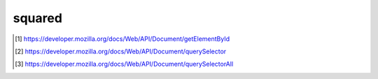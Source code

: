 =======
squared
=======

.. function:: setHostname(value)

  Use another :abbr:`CORS (Cross-Origin Resource Sharing)`-enabled server for processing assets.

  :param string value: http(s)://hostname(:port)

  Usage::

    squared.setHostname("https://localhost:8000");

    squared.setHostname(); // Reset to window.location (e.g. localhost:3000)

.. function:: setEndpoint(name, value)

  Set alternate pathname for API v1 functions.

  :param string name: *ASSETS_COPY* | *ASSETS_ARCHIVE* | *LOADER_DATA* | *THREADS_KILL* | *WEBSOCKET_OBSERVE*
  :param string value: Absolute path to server *GET/POST* method

  Usage::

    squared.setEndpoint("ASSETS_COPY", "/api/v2/assets/copy");

.. function:: setLocalAddress(...values)

  Additional hostnames which are interpreted as localhost. Protocol and port are not used.

  :param string values: Same format as URL.hostname

  Usage::

    squared.setLocalAddress("127.0.0.1", "nodejs-001", new URL("http://0.0.0.0"));

  Alternate::

    squared.setLocalAddress(new URL("http://0.0.0.0"));

.. function:: auth(token)

  Set :abbr:`JWT (JSON Web Token)` authorization token for all requests

  :param string token: Three concatenated Base64url-encoded strings separated by dots

  Usage::

    squared.auth("eyJhbGciOiJIUzI1NiIsInR5cCI6IkpXVCJ9.eyJ1c2VybmFtZSI6InNxdWFyZWQiLCJwYXNzd29yZCI6Imp3dDEyMyIsImlhdCI6MTY1MjcxNDQwMH0.xqwQ96LsItilsB1dskzJQqXORaZ4mGMu0FeZezo297c");

.. function:: kill([pid, timeout])

  Abort request if not completed in the given amount of time.

  :param number pid: (optional) File request self-assigned number (options.pid)
  :param number timeout: (optional) Seconds until request expires
  :returns: Promise<number>

  Usage::

    squared.saveAs("example.zip", { pid: 100 });
    squared.kill(100).then(result => {
      if (result > 0) {
        /* KILLED */
      }
    });

    squared.kill(); // Terminate previous request
    squared.kill(0); // By username (auth required)

    squared.kill(-1, 10); // Terminate previous request in 10 seconds
    squared.kill(NaN, 0.5); // Terminate next request in 500 milliseconds

  Alternate::

    squared.kill(-1, "10s"); // Terminate previous request in 10 seconds
    squared.kill("500ms"); // Terminate next request in 500 milliseconds

.. function:: broadcast(callback, socketId)

  Redirect stdout messages to DevTools console.

  :param function callback: See |BroadcastMessageCallback|
  :param string socketId: Unique identifier assigned during server initialization
  :returns: boolean

  Usage::

    squared.broadcast(result => { console.log(result.value); }, "111-111-111"); // Uses "socketId"
    squared.broadcast(result => { console.log(result.value); }, "222-222-222");

    squared.copyTo("/path/to/project", { broadcastId: ["111-111-111", "222-222-222"] });

  Alternate::

    squared.copyTo("/path/to/project", {
      broadcast: {
        socketId: "111-111-111",
        callback: result => {
          console.log(result.value);
        }
      }
    });

    // Messages sent from another API (FileBroadcastOptions)
    squared.broadcast(result => { console.log(result.value); }, { // Uses "socket_id"
      socketId: "333-333-333",
      socketKey: "socket_id",
      secure: true,
      hostname: "1.1.1.1",
      port: 8080
    });

.. function:: setFramework(target[, options, cache])

  Install application interpreter. (e.g. android.framework.js)

  :param object target: Global object implementing |AppFramework|
  :param object options: (optional) Initialize settings with non-default values
  :param boolean cache: (optional) Load previous cached instance and settings

  Usage::

    squared.setFramework(android);
    squared.setFramework(android, true); // Used when switching frameworks
    squared.setFramework(android, { targetAPI: 34, idNamingStyle: "html" });

  Alternate::

    // Save
    squared.setFramework(android, { targetAPI: 26, enabledIncludes: true }, "example"); // Local storage

    // Load
    squared.setFramework(android, "example");

.. function:: extend(map[, framework])

  Add functions and initial variables to the |Node| prototype including overwriting preexisting class definitions. Accessor properties are supported using the *get/set* object syntax.

  :param object map: Attribute object consisting of extensions and overrides
  :param number framework: (optional) See |APP_FRAMEWORK|

  Usage::

    squared.extend({
      _id: 1,
      altId: {
        get() {
          return this._id;
        },
        set(value) {
          this._id += value;
        }
      },
      customId: {
        value: 2,
        configurable: false,
        enumerable: false
      },
      addEvent(eventName, callback) {
        this.element.addEventListener(eventName, callback);
      }
    });
    squared.setFramework(vdom);

    const body = await squared.fromElement(document.body);
    body.altId = 2; // 3
    body.altId = 2; // 5
    body.addEvent("click", function (ev) {
      this.classList.toggle("example");
    });

    squared.extend({ _preferInitial: true }, APP_FRAMEWORK.VDOM /* 1 */ | APP_FRAMEWORK.CHROME /* 4 */); // squared.base.lib.constant
    squared.setFramework(chrome);

.. function:: clear()

  Calls |Application|.clear() for any loaded frameworks and deletes all cached sessions.

  Usage::

    squared.clear();

.. function:: add(...targets)

  Include extensions to be processed with any built-in extensions.

  :param targets: Name of disabled extension or control implementing |Extension|
  :param targets: Tuple of extension and configuration object
  :returns: number

  Usage:

  .. code-block:: javascript

    class Drawer extends squared.base.ExtensionUI {
      constructor(name, framework, options) {
        super(name, framework, options);
        this.options = {
          element: {},
          resource: {},
          self: {},
          navigationView: {}
        };
        this.documentBase = true;
        this.require({ name: "android.external", leading: true });
        this.require("android.widget.menu");
        this.require("android.widget.coordinator");
      }
    }

    const drawer = new Drawer("android.widget.drawer", squared.base.lib.constant.APP_FRAMEWORK.ANDROID /* 2 */);
    squared.add(drawer);

    // Built-in
    squared.add("android.resource.includes");

    const options = {
      element: {
        content: { android: { layout_width: "match_parent" } }
      }
    };
    squared.add(["android.substitute", options]);

.. function:: remove(...targets)

  Exclude extensions by name or control.

  :param targets: Name or control of extensions
  :returns: number

  Usage::

    const drawer = new Drawer("android.widget.drawer", 2);
    squared.add(drawer);

    squared.remove(drawer);
    /* OR */
    squared.remove("android.widget.drawer");

.. function:: get(...targets)

  Retrieve extensions by name only.

  :param string targets: Name of extension
  :returns: |Extension| | |Extension|\[\] | **undefined**

  Usage::

    const drawer = squared.get("android.widget.drawer");
    const [drawer, menu] = squared.get("android.widget.drawer", "android.widget.menu");

    drawer.options.navigationView.android = { fitsSystemWindows: "true" };
    menu.project.set(document.getElementId("child-item-id"), await fetch("http://localhost:3000/drawer/menu.json"), "project-1" /* optional */); // Add project data

.. function:: attr(target, name[, value])

  Set or get extension options. **typeof** is enforced and will only set existing attributes.

  :param target: Name or control of extension
  :param string name: Name of attribute in |Extension|.options
  :param value: Any value of an existing attribute
  :returns: unknown

  Usage::

    const items = squared.attr("android.substitute", "viewAttributes" /* string[] */);
    items.push("hint", "buttonTint");
    /* OR */
    squared.attr("android.substitute", "viewAttributes", items.concat(["hint", "buttonTint"]));

    squared.attr("android.substitute", "attributeMapping", { "android:src": "app:srcCompat", "icon": "navigationIcon" }); // Set only and does not merge

.. function:: apply(target, options[, setting])

  Find extension and merge a configuration object with existing |Extension|.options.

  :param target: Name or control of extension
  :param object options: Overriding configuration values
  :param string setting: (optional) Name to use when saving to local storage
  :returns: boolean

  Usage::

    squared.apply("android.widget.toolbar", {
      element: {
        "toolbar-id": {
          android: {
            background: "?android:attr/windowBackground"
          },
          appBar: {
            android: {
              theme: "@style/ThemeOverlay.AppCompat.Dark.ActionBar"
            }
          }
        }
      },
      "toolbar-example" // Save
    });

  Alternate::

    squared.apply("android.widget.toolbar", "toolbar-example"); // Load

.. function:: prefetch(type[, all, ...targets])

  Downloads assets to a memory cache which can be used by an |Application| framework. Provides cross-origin support for CSS.

  :param string type: *css* | *javascript* | *image* | *svg*
  :param boolean all: (*optional*) Accept request from any origin
  :param targets: (optional) URL string or root element of a contained Document
  :returns: Promise<|PrefetchItem|\[\]>

  Usage::

    squared.prefetch("css").then(() => squared.parseDocument()); // Cross-origin support

    Promise.all(
      squared.prefetch("css", true), // All stylesheets
      squared.prefetch("css", "./undetected.css", document.getElementById("shadow-id").shadowRoot),
      squared.prefetch("svg", "http://example.com/icon.svg", "../images/android.svg")
    )
    .then(() => squared.parseDocument());

.. function:: parseDocument(...elements)

  Starts at the root target element and creates a virtual DOM structure by cascading into all the children. Assets can be preloaded (e.g. images) which is required with the :doc:`android </framework/android>` framework.

  :param elements: (optional) |targetElement|
  :param elements: (optional) See |ElementSettings|
  :returns: Promise<|Node| | |Node|\[\] | **void**>

  Usage::

    const body = await squared.parseDocument();

    const section = await squared.parseDocument({
      element: "section-1",
      projectId: "sqd",
      resourceQualifier: "land",
      enabledIncludes: true
    });

.. function:: parseDocumentSync(...elements)

  Starts at the root target element and creates a virtual DOM structure by cascading into all the children. No assets are preloaded which is sufficient for the :doc:`vdom </framework/vdom>` framework.

  :param elements: (optional) |targetElement|
  :param elements: (optional) See |ElementSettings|
  :returns: |Node| | |Node|\[\] | **undefined**

  Usage::

    const body = squared.parseDocumentSync();

    const content = squared.parseDocumentSync("content-1");

.. function:: findDocumentNode(target[, all, projectId])

  Can be used before saving rendered document to modify auto-generated |Node| attributes.

  :param target: |targetElement| (selectors are supported)
  :param boolean all: (*optional*) Uses filter to return multiple results
  :param string projectId: (optional) Uses an existing project in the current framework
  :returns: |Node| | |Node|\[\] | **undefined**

  Usage::

    const body = squared.findDocumentNode(document.body);
    const content = squared.findDocumentNode("content-1");

    const section1 = squared.findDocumentNode("section"); // Only if no element has id="section"
    const [section2, section3] = squared.findDocumentNode("main > section", true); // Always an array with "all"

  Alternate::

    const layout = squared.findDocumentNode("relativelayout-1", "project-1"); // Control id
    layout.android("layout_width", "match_parent");

.. function:: latest([count = 1])

  Get any stored session ids from :func:`parseDocument` since the last time :func:`clear` was called.

  :param number count: (optional) How many ids at most to be retrieved
  :returns: string | string[] | **undefined**

  Usage::

    squared.parseDocument().then(() => {
      // ["1", "2", "3"]
      const id3 = squared.latest();
      const id1 = squared.latest(-1);
      const [id2, id3] = squared.latest(2);
      const [id2, id1] = squared.latest(-2);
    });

.. function:: close([projectId])

  Ends the current session or selected project preventing any further modifications. It is called internally when saving or copying.

  :param string projectId: (optional) Targets a project that is not the latest
  :returns: Promise<boolean>

  Usage::

    await squared.close(); // Optional

.. function:: reset([projectId])

  Abandons all stored projects and sets a loaded |Application| to its initial state. The current user settings are retained.

  :param string projectId: (optional) Targets a project that is not the latest

  Usage::

    squared.reset(); // Optional

.. function:: save([projectId, timeout])

  Uses the default |Application|.settings to generate an archive of the current session or selected project.

  :param string projectId: (optional) Targets a project that is not the default project
  :param number timeout: (optional) Maximum time in seconds for build to complete
  :returns: |ResponseData|

  Usage::

    squared.save().then(result => console.log(result)); // Default project "_" is used

    await squared.save("project-1", 10); // 10 seconds for "project-1" to build

  Alternate::

    squared.broadcast(result => { console.log(result.value); }, "111-111-111");
    await squared.save("project-1", "111-111-111"); // broadcastId

.. function:: saveAs(filename[, options, setting, overwrite])

  Save current session or selected project as a new archive using *filename* extension.

  :param string filename: Name of file with a valid archive extension
  :param object options: (optional) See |FileActionOptions|
  :param string setting: (optional) Name of setting for local storage
  :param boolean overwrite: (optional) Will not merge previously saved settings with *options*
  :returns: |ResponseData|

  Usage::

    await squared.parseDocument();
    await squared.saveAs("android.zip", { timeout: 15, log: { showSize: true } }); // Uses default unnamed project "_"

    await squared.parseDocument({ element: document.body, projectId: "sqd-1" });
    await squared.saveAs("project-1.7z", { projectId: "sqd-1", throwErrors: true }).catch(err => console.log(err)); // Will cancel partial archive download

  Alternate::

    // Save
    squared.saveAs("android.zip", { timeout: 15, log: { showSize: true } }, "android-example"); // Uses own "saveAs" namespace

    // Load
    squared.saveAs("android.zip", "android-example"); // Any page in same domain

.. function:: appendTo(uri[, options, setting, overwrite])

  Save current session or selected project into a copy of an existing archive if found or as a new archive using the file extension.

  :param string uri: Location of file with a valid archive extension
  :param object options: (optional) See |FileActionOptions|
  :param string setting: (optional) Name of setting for local storage
  :param boolean overwrite: (optional) Will not merge previously saved settings with *options*
  :returns: |ResponseData|

  Usage::

    squared.parseDocument().then(async () => {
      await squared.appendTo("http://localhost:3000/archives/android.001", { format: "tar" }); // "tar" is explicit (ignored filename)
    });

    await squared.parseDocument({ element: document.body, projectId: "sqd-1" });
    squared.appendTo("../data/project-1.7z", { projectId: "sqd-1" }).then(result => console.log(result)); // Uses NodeJS process.cwd() resolution

  Alternate::

    // Save
    squared.appendTo("./android.zip", { timeout: 20, log: { showSize: true } }, "android-example"); // Uses own "appendTo" namespace

    // Load
    squared.appendTo("./android.zip", "android-example"); // Any page in same domain

.. function:: copyTo(pathname[, options, setting, overwrite])

  Save current session or selected project to a local directory.

  :param string pathname: Location of a directory accessible to the server process
  :param object options: (optional) See |FileActionOptions|
  :param string setting: (optional) Name of setting for local storage
  :param boolean overwrite: (optional) Will not merge previously saved settings with *options*
  :returns: |ResponseData|

  Usage::

    await squared.parseDocument();
    await squared.copyTo("./path/to/project", { timeout: 10, log: { showSize: true } });

    squared.parseDocument({ element: document.body, projectId: "sqd-1" }).then(() => {
      squared.copyTo("/path/project", { projectId: "sqd-1" }).then(result => console.log(result));
    });

  Alternate::

    // Multiple
    squared.copyTo(["/path/project1", "/path/project2"]); // Copies processed files to "project1" and "project2"

    // Save
    squared.copyTo("./path/to/project", { timeout: 10, log: { showSize: true } }, "android-example"); // Uses own "copyTo" namespace

    // Load
    squared.copyTo("./path/to/project", "android-example"); // Any page in same domain

.. function:: saveFiles(filename[, options, setting, overwrite])

  Save selected assets as a new archive using *filename* extension.

  :param string filename: Name of file with a valid archive extension
  :param object options: (optional) See |FileActionOptions|
  :param string setting: (optional) Name of setting for local storage
  :param boolean overwrite: (optional) Will not merge previously saved settings with *options*
  :returns: |ResponseData|

  Usage::

    const options = {
      assets: [
        {
          pathname: "images",
          filename: "android.png",
          uri: "http://localhost:3000/common/images/android.png"
        },
        {
          pathname: "images",
          filename: "android-ldpi.png",
          uri: "http://localhost:3000/common/images/android-ldpi.png"
        },
        {
          pathname: "images",
          filename: "android-hdpi.png",
          uri: "http://localhost:3000/common/images/android-hdpi.png"
        }
      ]
    };
    await squared.saveFiles("android.zip", options);

  Alternate::

    // Save
    squared.saveFiles("android.zip", options, "android-example"); // Uses own "saveFiles" namespace

    // Load
    squared.saveFiles("android.zip", "android-example"); // Any page in same domain

.. function:: appendFiles(uri[, options, setting, overwrite])

  Save selected assets into a copy of an existing archive if found or as a new archive using the file extension.

  :param string uri: Location of file with a valid archive extension
  :param object options: (optional) See |FileActionOptions|
  :param string setting: (optional) Name of setting for local storage
  :param boolean overwrite: (optional) Will not merge previously saved settings with *options*
  :returns: |ResponseData|

  Usage::

    const options = {
      format: "7z",
      assets: [
        {
          pathname: "images",
          filename: "android-xhdpi.png",
          uri: "http://localhost:3000/common/images/android-xhdpi.png"
        },
        {
          pathname: "images",
          filename: "android-xxhdpi.png",
          uri: "http://localhost:3000/common/images/android-xxhdpi.png"
        },
        {
          pathname: "images",
          filename: "android-xxxhdpi.png",
          uri: "http://localhost:3000/common/images/android-xxxhdpi.png"
        }
      ]
    };
    await squared.appendFiles("http://localhost:3000/archives/android.001", options);

  Alternate::

    // Save
    squared.appendFiles("android.zip", options, "android-example"); // Uses own "appendFiles" namespace

    // Load
    squared.appendFiles("android.zip", "android-example"); // Any page in same domain

.. function:: copyFiles(pathname[, options, setting, overwrite])

  Save selected assets to a local directory.

  :param string pathname: Location of a directory accessible to the server process
  :param object options: (optional) See |FileActionOptions|
  :param string setting: (optional) Name of setting for local storage
  :param boolean overwrite: (optional) Will not merge previously saved settings with *options*
  :returns: |ResponseData|

  Usage::

    const options = {
      assets: [
        {
          pathname: "images",
          filename: "android-xhdpi.png",
          uri: "http://localhost:3000/common/images/android-xhdpi.png"
        },
        {
          pathname: "images",
          filename: "android-xxhdpi.png",
          uri: "http://localhost:3000/common/images/android-xxhdpi.png"
        },
        {
          pathname: "images",
          filename: "android-xxxhdpi.png",
          uri: "http://localhost:3000/common/images/android-xxxhdpi.png"
        }
      ]
    };
    await squared.copyFiles("/path/project", options);

  Alternate::

    // Multiple
    squared.copyFiles(["/path/project1", "/path/project2"], options); // Copies assets to "project1" and "project2"

    // Save
    squared.copyFiles("./path/to/project", options, "android-example"); // Uses own "copyFiles" namespace

    // Load
    squared.copyFiles("./path/to/project", "android-example"); // Any page in same domain

.. function:: getElementById(value[, sync, cache = true])

  Same behavior as native ``document.getElementById`` [#]_ except returns a |Node| instance.

  :param string value: Case-sensitive match against *Element*.id property
  :param boolean sync: (optional) Will block and not wrap query in a Promise
  :param boolean cache: (optional) Use any existing |Node| instance of *Element*
  :returns: Promise<|Node| | null> | |Node| | null

  Usage::

    const { element, attributes } = await squared.getElementById("content-id");

    const content = squared.getElementById("content-id", true); // Synchronous
    const child = content?.find(item => item.elementId === "child-id", { cascade: true });

.. function:: querySelector(selector[, sync, cache = true])

  Same behavior as native ``document.querySelector`` [#]_ except returns a |Node| instance.

  :param string selector: Selector or selectors matching one or more elements
  :param boolean sync: (optional) Will block and not wrap query in a Promise
  :param boolean cache: (optional) Use any existing |Node| instance of *Element*
  :returns: Promise<|Node| | null> | |Node| | null

  Usage::

    const { element, attributes } = await squared.querySelector("section img[src=vdom.png]");

    squared.querySelector("body > p", true)?.each(item => { // Synchronous
      if (item.inline) {
        item.css("display", "inline-block");
      }
    });

.. function:: querySelectorAll(selector[, sync, cache = true])

  Same behavior as native ``document.querySelectorAll`` [#]_ except returns an array of |Node| instances.

  :param string selector: Selector or selectors matching one or more elements
  :param boolean sync: (optional) Will block and not wrap query in a Promise
  :param boolean cache: (optional) Use any existing |Node| instance of *Element*
  :returns: Promise<|Node|\[\] | null> | |Node|\[\] | null

  Usage::

    const [img1, img2] = await squared.querySelectorAll("section img");

    const children = await squared.getElementById("content-id")?.querySelectorAll("*");

.. function:: fromElement(element[, sync, cache])

  Same behavior as :func:`getElementById` except it also accepts a native *Element*. The **cache** parameter by default is not enabled.

  :param element: |targetElement|
  :param boolean sync: (optional) Will block and not wrap query in a Promise
  :param boolean cache: (optional) Use any existing |Node| instance of *Element*
  :returns: Promise<|Node| | null> | |Node| | null

  Usage::

    const { element, attributes } = await squared.fromElement(document.body);

    const content = squared.fromElement("content-id", true); // Synchronous
    const child = content?.find(item => item.elementId === "child-id", { cascade: true });

.. function:: fromNode(node[, sync, cache])

  Uses an existing |Node| instance and creates a new instance with any modifications. The **cache** parameter by default is not enabled.

  :param object node: See |Node|
  :param boolean sync: (optional) Will block and not wrap query in a Promise
  :param boolean cache: (optional) Use any existing |Node| instance
  :returns: Promise<|Node| | null> | |Node| | null

  Usage::

    let body = await squared.fromElement(document.body);
    document.querySelectorAll("body div").forEach(item => document.body.removeChild(item));
    body = await squared.fromNode(body);

    const img = squared.fromNode(body, true).find(item => item.imageElement); // Synchronous

.. function:: observe([enable = true])

  Uses |MutationObserver| to watch for any changes to the :func:`parseDocument` root element. Start after DOM and third-party libraries are initialized.

  :param boolean enable: (optional) Start or stop all root elements who are monitoring

  Usage::

    await squared.parseDocument({
      element: document.body,
      projectId: "project-1",
      observe(mutations, observer, settings) {
        squared.reset("project-1");
        squared.parseDocument(settings).then(() => {
          squared.copyTo("/path/project", { projectId: "project-1", modified: true }).then(result => console.log(result));
        });
      }
    });

    await squared.copyTo("/path/project", { projectId: "project-1", useOriginalHtmlPage: false }).then(() => {
      squared.observe();
    });

    squared.observe(false); // Discontinue monitoring for changes

  Alternate::

    squared.observe({
      subtree: true,
      childList: true,
      attributes: true,
      characterData: false,
      attributeOldValue: false,
      characterDataOldValue: false
    });

.. function:: observeSrc(targets[, callback, options])

  Can be used to watch external elements which contain modifiable source files.

  :param targets: Elements by either selector or *HTMLElement* (**src** or **href** attribute is required)
  :param function callback: (*optional*) Method to call when a ``modified`` event is received
  :param object options: (optional) See |FileObserveOptions|
  :returns: Promise<|ObserveSocket| | |ObserveSocket|\[\]>

  Usage::

    const settings = { element: document.body, projectId: "project-1" };
    squared.parseDocument(settings).then(() => {
      squared.observeSrc(
        "link[rel=stylesheet]",
        (ev, element) => {
          squared.reset("project-1");
          squared.parseDocument(settings).then(() => squared.copyTo("/path/project"));
        },
        { port: 8080, secure: false, action: "reload", expires: "1h" } // Optional
      );
    });

  Alternate::

    await squared.observeSrc("link[rel=stylesheet]"); // Will call location.reload()

.. |targetElement| replace:: *Element* target by either an ``id`` string or *HTMLElement*
.. |Application| replace:: :ref:`Application <references-squared-base>`
.. |Node| replace:: :ref:`Node <references-squared-base>`
.. |Extension| replace:: :ref:`Extension <references-squared-base>`
.. |ResponseData| replace:: Promise<:ref:`ResponseData <references-squared-base-file>`>
.. |FileActionOptions| replace:: :ref:`FileActionOptions <references-squared-main>`
.. |ElementSettings| replace:: :ref:`ElementSettings <references-squared-base>`
.. |ObserveSocket| replace:: :ref:`ObserveSocket <references-squared-internal>`
.. |AppFramework| replace:: :ref:`AppFramework <references-squared-base>`
.. |BroadcastMessageCallback| replace:: :ref:`BroadcastMessageCallback <references-squared-base-file>`
.. |APP_FRAMEWORK| replace:: :ref:`APP_FRAMEWORK <references-squared-base>`
.. |PrefetchItem| replace:: :ref:`PrefetchItem <references-squared-main>`
.. |MutationObserver| replace:: :ref:`MutationObserver <references-typescript-dom-generated>`
.. |FileObserveOptions| replace:: :ref:`FileObserveOptions <references-squared-main>`

.. [#] https://developer.mozilla.org/docs/Web/API/Document/getElementById
.. [#] https://developer.mozilla.org/docs/Web/API/Document/querySelector
.. [#] https://developer.mozilla.org/docs/Web/API/Document/querySelectorAll